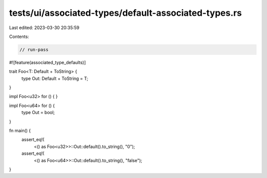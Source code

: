tests/ui/associated-types/default-associated-types.rs
=====================================================

Last edited: 2023-03-30 20:35:59

Contents:

.. code-block:: rs

    // run-pass

#![feature(associated_type_defaults)]

trait Foo<T: Default + ToString> {
    type Out: Default + ToString = T;
}

impl Foo<u32> for () {
}

impl Foo<u64> for () {
    type Out = bool;
}

fn main() {
    assert_eq!(
        <() as Foo<u32>>::Out::default().to_string(),
        "0");
    assert_eq!(
        <() as Foo<u64>>::Out::default().to_string(),
        "false");
}


